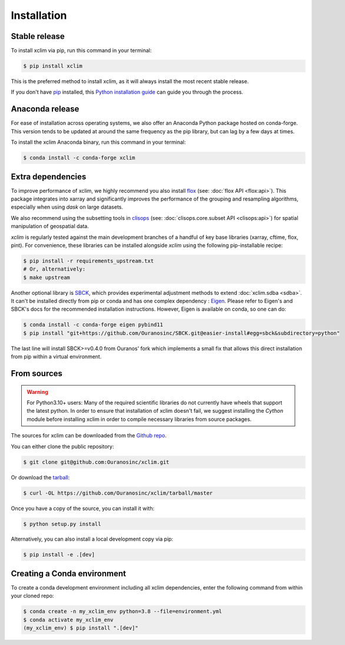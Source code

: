 .. highlight:: shell

============
Installation
============

Stable release
--------------
To install xclim via pip, run this command in your terminal:

.. code-block:: console

    $ pip install xclim

This is the preferred method to install xclim, as it will always install the most recent stable release.

If you don't have `pip`_ installed, this `Python installation guide`_ can guide
you through the process.

.. _pip: https://pip.pypa.io/
.. _Python installation guide: https://docs.python-guide.org/starting/installation/
.. _OSGeo4W installer: https://trac.osgeo.org/osgeo4w/

Anaconda release
----------------
For ease of installation across operating systems, we also offer an Anaconda Python package hosted on conda-forge.
This version tends to be updated at around the same frequency as the pip library, but can lag by a few days at times.

To install the xclim Anaconda binary, run this command in your terminal:

.. code-block:: console

    $ conda install -c conda-forge xclim

.. _extra-dependencies:

Extra dependencies
------------------
To improve performance of xclim, we highly recommend you also install `flox`_ (see: :doc:`flox API <flox:api>`).
This package integrates into xarray and significantly improves the performance of the grouping and resampling algorithms, especially when using `dask` on large datasets.

We also recommend using the subsetting tools in `clisops`_ (see: :doc:`clisops.core.subset API <clisops:api>`) for spatial manipulation of geospatial data.

`xclim` is regularly tested against the main development branches of a handful of key base libraries (xarray, cftime, flox, pint).
For convenience, these libraries can be installed alongside `xclim` using the following pip-installable recipe:

.. code-block::

    $ pip install -r requirements_upstream.txt
    # Or, alternatively:
    $ make upstream

.. _flox: https://github.com/xarray-contrib/flox
.. _clisops: https://github.com/roocs/clisops

Another optional library is `SBCK`_, which provides experimental adjustment methods to extend :doc:`xclim.sdba <sdba>`.
It can't be installed directly from pip or conda and has one complex dependency : `Eigen`_.
Please refer to Eigen's and SBCK's docs for the recommended installation instructions.
However, Eigen is available on conda, so one can do:

.. code-block::

   $ conda install -c conda-forge eigen pybind11
   $ pip install "git+https://github.com/Ouranosinc/SBCK.git@easier-install#egg=sbck&subdirectory=python"

The last line will install SBCK>=v0.4.0 from Ouranos' fork which implements a small fix that allows this
direct installation from pip within a virtual environment.

.. _SBCK: https://github.com/yrobink/SBCK
.. _Eigen: https://eigen.tuxfamily.org/index.php

From sources
------------
.. Warning::
    For Python3.10+ users: Many of the required scientific libraries do not currently have wheels that support the latest
    python. In order to ensure that installation of xclim doesn't fail, we suggest installing the `Cython` module
    before installing xclim in order to compile necessary libraries from source packages.

The sources for xclim can be downloaded from the `Github repo`_.

You can either clone the public repository:

.. code-block:: console

    $ git clone git@github.com:Ouranosinc/xclim.git

Or download the `tarball`_:

.. code-block:: console

    $ curl -OL https://github.com/Ouranosinc/xclim/tarball/master

Once you have a copy of the source, you can install it with:

.. code-block:: console

    $ python setup.py install

Alternatively, you can also install a local development copy via pip:

.. code-block:: console

    $ pip install -e .[dev]

.. _Github repo: https://github.com/Ouranosinc/xclim
.. _tarball: https://github.com/Ouranosinc/xclim/tarball/master

Creating a Conda environment
----------------------------

To create a conda development environment including all xclim dependencies, enter the following command from within your cloned repo:

.. code-block:: console

    $ conda create -n my_xclim_env python=3.8 --file=environment.yml
    $ conda activate my_xclim_env
    (my_xclim_env) $ pip install ".[dev]"
